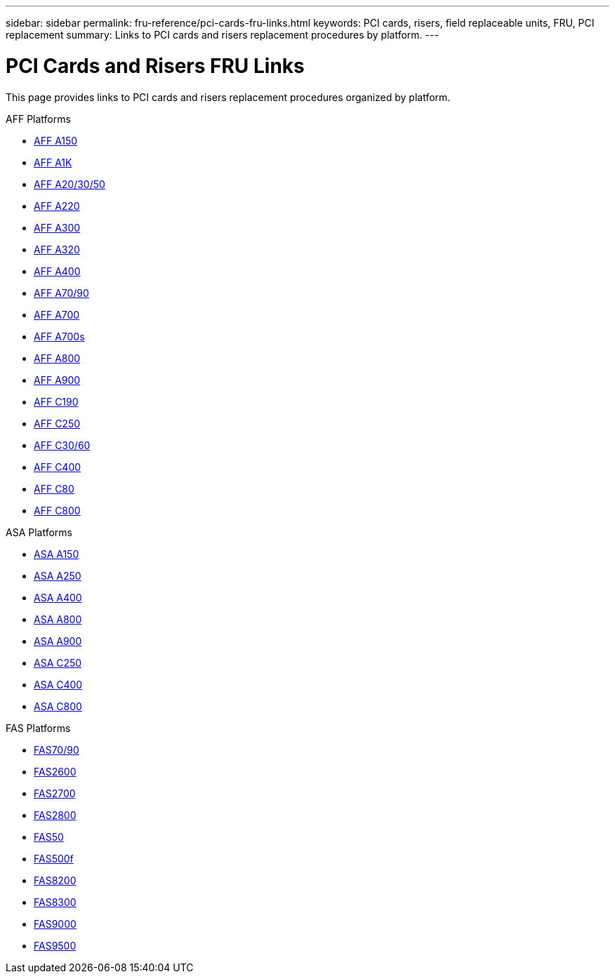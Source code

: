 ---
sidebar: sidebar
permalink: fru-reference/pci-cards-fru-links.html
keywords: PCI cards, risers, field replaceable units, FRU, PCI replacement
summary: Links to PCI cards and risers replacement procedures by platform.
---

= PCI Cards and Risers FRU Links

This page provides links to PCI cards and risers replacement procedures organized by platform.

[role="tabbed-block"]
====
.AFF Platforms
--
* link:a150/pci-cards-and-risers-replace.html[AFF A150^]
* link:a1k/pci-cards-and-risers-replace.html[AFF A1K^]
* link:a20-30-50/pci-cards-and-risers-replace.html[AFF A20/30/50^]
* link:a220/pci-cards-and-risers-replace.html[AFF A220^]
* link:a300/pci-cards-and-risers-replace.html[AFF A300^]
* link:a320/pci-cards-and-risers-replace.html[AFF A320^]
* link:a400/pci-cards-and-risers-replace.html[AFF A400^]
* link:a70-90/pci-cards-and-risers-replace.html[AFF A70/90^]
* link:a700/pci-cards-and-risers-replace.html[AFF A700^]
* link:a700s/pci-cards-and-risers-replace.html[AFF A700s^]
* link:a800/pci-cards-and-risers-replace.html[AFF A800^]
* link:a900/pci-cards-and-risers-replace.html[AFF A900^]
* link:c190/pci-cards-and-risers-replace.html[AFF C190^]
* link:c250/pci-cards-and-risers-replace.html[AFF C250^]
* link:c30-60/pci-cards-and-risers-replace.html[AFF C30/60^]
* link:c400/pci-cards-and-risers-replace.html[AFF C400^]
* link:c80/pci-cards-and-risers-replace.html[AFF C80^]
* link:c800/pci-cards-and-risers-replace.html[AFF C800^]
--

.ASA Platforms
--
* link:asa150/pci-cards-and-risers-replace.html[ASA A150^]
* link:asa250/pci-cards-and-risers-replace.html[ASA A250^]
* link:asa400/pci-cards-and-risers-replace.html[ASA A400^]
* link:asa800/pci-cards-and-risers-replace.html[ASA A800^]
* link:asa900/pci-cards-and-risers-replace.html[ASA A900^]
* link:asa-c250/pci-cards-and-risers-replace.html[ASA C250^]
* link:asa-c400/pci-cards-and-risers-replace.html[ASA C400^]
* link:asa-c800/pci-cards-and-risers-replace.html[ASA C800^]
--

.FAS Platforms
--
* link:fas-70-90/pci-cards-and-risers-replace.html[FAS70/90^]
* link:fas2600/pci-cards-and-risers-replace.html[FAS2600^]
* link:fas2700/pci-cards-and-risers-replace.html[FAS2700^]
* link:fas2800/pci-cards-and-risers-replace.html[FAS2800^]
* link:fas50/pci-cards-and-risers-replace.html[FAS50^]
* link:fas500f/pci-cards-and-risers-replace.html[FAS500f^]
* link:fas8200/pci-cards-and-risers-replace.html[FAS8200^]
* link:fas8300/pci-cards-and-risers-replace.html[FAS8300^]
* link:fas9000/pci-cards-and-risers-replace.html[FAS9000^]
* link:fas9500/pci-cards-and-risers-replace.html[FAS9500^]
--
====